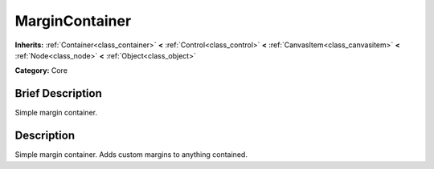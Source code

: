 .. Generated automatically by doc/tools/makerst.py in Mole's source tree.
.. DO NOT EDIT THIS FILE, but the doc/base/classes.xml source instead.

.. _class_MarginContainer:

MarginContainer
===============

**Inherits:** :ref:`Container<class_container>` **<** :ref:`Control<class_control>` **<** :ref:`CanvasItem<class_canvasitem>` **<** :ref:`Node<class_node>` **<** :ref:`Object<class_object>`

**Category:** Core

Brief Description
-----------------

Simple margin container.

Description
-----------

Simple margin container. Adds custom margins to anything contained.


